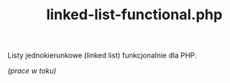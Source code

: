 #+TITLE: linked-list-functional.php

Listy jednokierunkowe (linked list) funkcjonalnie dla PHP.

/(prace w toku)/
